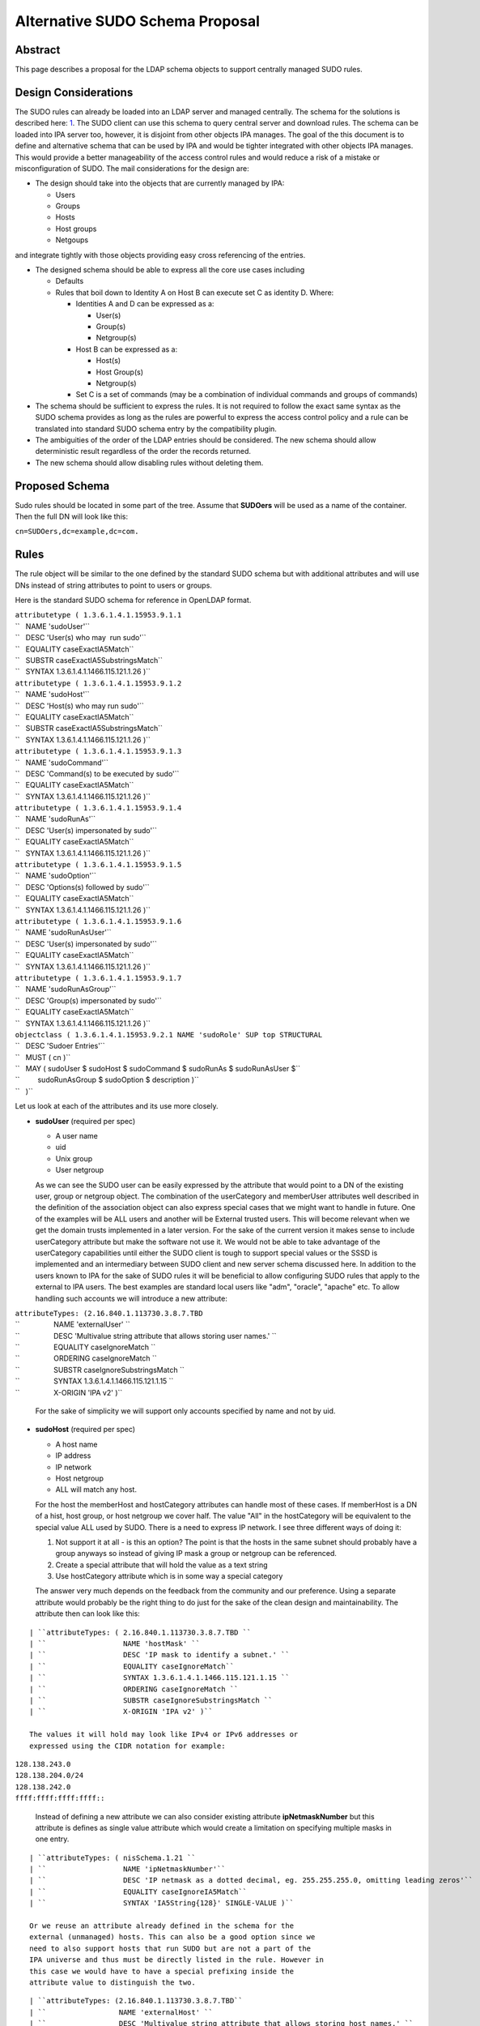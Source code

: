 

Alternative SUDO Schema Proposal
================================

Abstract
--------

This page describes a proposal for the LDAP schema objects to support
centrally managed SUDO rules.



Design Considerations
---------------------

The SUDO rules can already be loaded into an LDAP server and managed
centrally. The schema for the solutions is described here:
`1 <http://www.sudo.ws/sudo/sudoers.ldap.man.html>`__. The SUDO client
can use this schema to query central server and download rules. The
schema can be loaded into IPA server too, however, it is disjoint from
other objects IPA manages. The goal of the this document is to define
and alternative schema that can be used by IPA and would be tighter
integrated with other objects IPA manages. This would provide a better
manageability of the access control rules and would reduce a risk of a
mistake or misconfiguration of SUDO. The mail considerations for the
design are:

-  The design should take into the objects that are currently managed by
   IPA:

   -  Users
   -  Groups
   -  Hosts
   -  Host groups
   -  Netgoups

and integrate tightly with those objects providing easy cross
referencing of the entries.

-  The designed schema should be able to express all the core use cases
   including

   -  Defaults
   -  Rules that boil down to Identity A on Host B can execute set C as
      identity D. Where:

      -  Identities A and D can be expressed as a:

         -  User(s)
         -  Group(s)
         -  Netgroup(s)

      -  Host B can be expressed as a:

         -  Host(s)
         -  Host Group(s)
         -  Netgroup(s)

      -  Set C is a set of commands (may be a combination of individual
         commands and groups of commands)

-  The schema should be sufficient to express the rules. It is not
   required to follow the exact same syntax as the SUDO schema provides
   as long as the rules are powerful to express the access control
   policy and a rule can be translated into standard SUDO schema entry
   by the compatibility plugin.
-  The ambiguities of the order of the LDAP entries should be
   considered. The new schema should allow deterministic result
   regardless of the order the records returned.
-  The new schema should allow disabling rules without deleting them.



Proposed Schema
---------------

Sudo rules should be located in some part of the tree. Assume that
**SUDOers** will be used as a name of the container. Then the full DN
will look like this:

``cn=SUDOers,dc=example,dc=com.``

Rules
----------------------------------------------------------------------------------------------

The rule object will be similar to the one defined by the standard SUDO
schema but with additional attributes and will use DNs instead of string
attributes to point to users or groups.

Here is the standard SUDO schema for reference in OpenLDAP format.

| ``attributetype ( 1.3.6.1.4.1.15953.9.1.1``
| ``   NAME 'sudoUser'``
| ``   DESC 'User(s) who may  run sudo'``
| ``   EQUALITY caseExactIA5Match``
| ``   SUBSTR caseExactIA5SubstringsMatch``
| ``   SYNTAX 1.3.6.1.4.1.1466.115.121.1.26 )``
| ``attributetype ( 1.3.6.1.4.1.15953.9.1.2``
| ``   NAME 'sudoHost'``
| ``   DESC 'Host(s) who may run sudo'``
| ``   EQUALITY caseExactIA5Match``
| ``   SUBSTR caseExactIA5SubstringsMatch``
| ``   SYNTAX 1.3.6.1.4.1.1466.115.121.1.26 )``
| ``attributetype ( 1.3.6.1.4.1.15953.9.1.3``
| ``   NAME 'sudoCommand'``
| ``   DESC 'Command(s) to be executed by sudo'``
| ``   EQUALITY caseExactIA5Match``
| ``   SYNTAX 1.3.6.1.4.1.1466.115.121.1.26 )``
| ``attributetype ( 1.3.6.1.4.1.15953.9.1.4``
| ``   NAME 'sudoRunAs'``
| ``   DESC 'User(s) impersonated by sudo'``
| ``   EQUALITY caseExactIA5Match``
| ``   SYNTAX 1.3.6.1.4.1.1466.115.121.1.26 )``
| ``attributetype ( 1.3.6.1.4.1.15953.9.1.5``
| ``   NAME 'sudoOption'``
| ``   DESC 'Options(s) followed by sudo'``
| ``   EQUALITY caseExactIA5Match``
| ``   SYNTAX 1.3.6.1.4.1.1466.115.121.1.26 )``
| ``attributetype ( 1.3.6.1.4.1.15953.9.1.6``
| ``   NAME 'sudoRunAsUser'``
| ``   DESC 'User(s) impersonated by sudo'``
| ``   EQUALITY caseExactIA5Match``
| ``   SYNTAX 1.3.6.1.4.1.1466.115.121.1.26 )``
| ``attributetype ( 1.3.6.1.4.1.15953.9.1.7``
| ``   NAME 'sudoRunAsGroup'``
| ``   DESC 'Group(s) impersonated by sudo'``
| ``   EQUALITY caseExactIA5Match``
| ``   SYNTAX 1.3.6.1.4.1.1466.115.121.1.26 )``
| ``objectclass ( 1.3.6.1.4.1.15953.9.2.1 NAME 'sudoRole' SUP top STRUCTURAL``
| ``   DESC 'Sudoer Entries'``
| ``   MUST ( cn )``
| ``   MAY ( sudoUser $ sudoHost $ sudoCommand $ sudoRunAs $ sudoRunAsUser $``
| ``         sudoRunAsGroup $ sudoOption $ description )``
| ``   )``

Let us look at each of the attributes and its use more closely.

-  **sudoUser** (required per spec)

   -  A user name
   -  uid
   -  Unix group
   -  User netgroup

   As we can see the SUDO user can be easily expressed by the attribute
   that would point to a DN of the existing user, group or netgroup
   object. The combination of the userCategory and memberUser attributes
   well described in the definition of the association object can also
   express special cases that we might want to handle in future. One of
   the examples will be ALL users and another will be External trusted
   users. This will become relevant when we get the domain trusts
   implemented in a later version. For the sake of the current version
   it makes sense to include userCategory attribute but make the
   software not use it. We would not be able to take advantage of the
   userCategory capabilities until either the SUDO client is tough to
   support special values or the SSSD is implemented and an intermediary
   between SUDO client and new server schema discussed here.
   In addition to the users known to IPA for the sake of SUDO rules it
   will be beneficial to allow configuring SUDO rules that apply to the
   external to IPA users. The best examples are standard local users
   like "adm", "oracle", "apache" etc. To allow handling such accounts
   we will introduce a new attribute:

| ``attributeTypes: (2.16.840.1.113730.3.8.7.TBD``
| ``                 NAME 'externalUser' ``
| ``                 DESC 'Multivalue string attribute that allows storing user names.' ``
| ``                 EQUALITY caseIgnoreMatch ``
| ``                 ORDERING caseIgnoreMatch ``
| ``                 SUBSTR caseIgnoreSubstringsMatch ``
| ``                 SYNTAX 1.3.6.1.4.1.1466.115.121.1.15 ``
| ``                 X-ORIGIN 'IPA v2' )``

   For the sake of simplicity we will support only accounts specified by
   name and not by uid.

-  **sudoHost** (required per spec)

   -  A host name
   -  IP address
   -  IP network
   -  Host netgroup
   -  ALL will match any host.

   For the host the memberHost and hostCategory attributes can handle
   most of these cases. If memberHost is a DN of a hist, host group, or
   host netgroup we cover half. The value "All" in the hostCategory will
   be equivalent to the special value ALL used by SUDO. There is a need
   to express IP network. I see three different ways of doing it:

   #. Not support it at all - is this an option? The point is that the
      hosts in the same subnet should probably have a group anyways so
      instead of giving IP mask a group or netgroup can be referenced.
   #. Create a special attribute that will hold the value as a text
      string
   #. Use hostCategory attribute which is in some way a special category

   The answer very much depends on the feedback from the community and
   our preference.
   Using a separate attribute would probably be the right thing to do
   just for the sake of the clean design and maintainability.
   The attribute then can look like this:

::

   | ``attributeTypes: ( 2.16.840.1.113730.3.8.7.TBD ``
   | ``                  NAME 'hostMask' ``
   | ``                  DESC 'IP mask to identify a subnet.' ``
   | ``                  EQUALITY caseIgnoreMatch``
   | ``                  SYNTAX 1.3.6.1.4.1.1466.115.121.1.15 ``
   | ``                  ORDERING caseIgnoreMatch ``
   | ``                  SUBSTR caseIgnoreSubstringsMatch ``
   | ``                  X-ORIGIN 'IPA v2' )``

   The values it will hold may look like IPv4 or IPv6 addresses or
   expressed using the CIDR notation for example:

| ``128.138.243.0``
| ``128.138.204.0/24``
| ``128.138.242.0``
| ``ffff:ffff:ffff:ffff::``

   Instead of defining a new attribute we can also consider existing
   attribute **ipNetmaskNumber** but this attribute is defines as single
   value attribute which would create a limitation on specifying
   multiple masks in one entry.

::

   | ``attributeTypes: ( nisSchema.1.21 ``
   | ``                  NAME 'ipNetmaskNumber'``
   | ``                  DESC 'IP netmask as a dotted decimal, eg. 255.255.255.0, omitting leading zeros'``
   | ``                  EQUALITY caseIgnoreIA5Match``
   | ``                  SYNTAX 'IA5String{128}' SINGLE-VALUE )``

   Or we reuse an attribute already defined in the schema for the
   external (unmanaged) hosts. This can also be a good option since we
   need to also support hosts that run SUDO but are not a part of the
   IPA universe and thus must be directly listed in the rule. However in
   this case we would have to have a special prefixing inside the
   attribute value to distinguish the two.

::

   | ``attributeTypes: (2.16.840.1.113730.3.8.7.TBD``
   | ``                 NAME 'externalHost' ``
   | ``                 DESC 'Multivalue string attribute that allows storing host names.' ``
   | ``                 EQUALITY caseIgnoreMatch ``
   | ``                 ORDERING caseIgnoreMatch ``
   | ``                 SUBSTR caseIgnoreSubstringsMatch ``
   | ``                 SYNTAX 1.3.6.1.4.1.1466.115.121.1.15 ``
   | ``                 X-ORIGIN 'IPA v2' )``

   After a brief evaluation I suggest including both attributes. The
   **externalHost** for external names not otherwise managed by the
   system and the **hostMask** for the net mask or subnet specification
   as define by SUDO syntax. The management plugin should implement
   strict syntax checking rules to make sure that this string has the
   right format and matches the expectation. When synthesizing entries
   the compat plugin will take the value of this attribute verbatim, add
   a prefix and stick into the outgoing attribute. No syntax checking
   will be performed.

-  **sudoCommand** (required per spec)

   According to SODO manual this is: a Unix command with optional
   command line arguments, potentially including globbing characters
   (aka wild cards). The special value ALL will match any command. If a
   command is prefixed with an exclamation point '!', the user will be
   prohibited from running that command.
   There are several important ideas that worth discussing regarding the
   commands in a rule.

-  

   -  We can use the commands in the same way as SUDO uses this
      attribute, however this does not to seem to be the most efficient
      way.
   -  We can create a special object class to store commands and a
      special object class to store groups of commands. This would allow
      defining a set of the commands once, grouping them in a logical
      way and making a rule reference a DN of a group of commands as
      well as individual commands directly if needed. It can be a mixed
      bag of both. It also leads to a more controversial idea of not
      allowing negation of the commands on per command basis but rather
      a negation of the whole rule. Unfortunately this does not work
      since SUDO utility has an issue with matching multiple records.
      The problem is that if there is an allow and deny rule that can be
      matched there is no guarantee which one would come first to the
      client. SUDO does not take this into account and does not check
      deny rules first. To account for this complication we would have
      to allow deny and allow commands in one rule. For this we will
      have two similar attributes. One will be the pointer to the
      commands or groups of commands that are allowed by the rule and
      other attribute will be the pointer to the denied commands or
      groups of commands.

      It seems that if the rules are defined following this paradigm the
      conversion of the proposed schema into a legacy schema via compat
      plugin would still produce a set of rules that old clients will be
      able to deal with. The proposed approach much better structures
      the access control policies for the advantage of the administrator
      (he can easier see who can do what) and future use for the times
      when SUDO is enhanced to offload the decision making to a plugin
      that will be capable of directly or indirectly (most likely via
      SSSD) access the new schema and take advantage of its structure.
      However it does not make much sense to allow nested groups of the
      commands at least originally. The nested group support comes with
      cost. It is not clear if there is or will be a requirement to
      support nested groups of commands in SUDO rules. So for the first
      implementation we will assume that the nested groups support for
      commands is not required.
      Command and command group objects will have ipaUniqueID attribute
      to allow easy changing of the commands or group names to avoid
      costly subtree renames. However we will use the cn too as the UI
      displays the names rather than IDs.
      Category of the commands will be added to denote classes of the
      commands. For the first implementation only "all" will be
      supported. The logic of handling the member command attributes and
      category attributes should be the following:

         If no memberAllowCmd, memberDenyCmd or cmdCategory attribute is
         specified - no command is allowed
         If cmdCategory is specified (the only supported value so far is
         "all")

            The memberAllowCmd is ignored
            If memberDenyCmd is specified it defines commands or groups
            of the commands that are not allowed while all the rest are
            allowed by the category attribute.

         If cmdCategory is not specified

            If memberAllowCmd is specified it defines commands or groups
            of the commands that are allowed
            If memberDenyCmd is specified it defines commands or groups
            of the commands that are not allowed

      The SUDO commands will be stored in the cn=SUDOcmd,dc=...
      container while the sudo groups will be stored in the
      cn=SUDOcmdgrp,dc=... container.

::

   | ``objectClasses: (2.16.840.1.113730.3.8.8.TBD ``
   | ``                NAME 'ipaSudoCmd' ``
   | ``                DESC 'IPA object class for SUDO command'``
   | ``                STRUCTURAL ``
   | ``                MUST ( ipaUniqueID $ sudoCmd ) ``
   | ``                MAY  ( memberOf $ description ) ``
   | ``                X-ORIGIN 'IPA v2' )``
   | ``objectClasses: (2.16.840.1.113730.3.8.8.TBD ``
   | ``                NAME 'ipaSudoCmdGrp' ``
   | ``                DESC 'IPA object class to store groups of SUDO commands' ``
   | ``                SUP groupOfNames ``
   | ``                MUST ( ipaUniqueID )``
   | ``                STRUCTURAL``
   | ``                X-ORIGIN 'IPA v2' )``
   | `` ``
   | ``attributeTypes: (2.16.840.1.113730.3.8.7.TBD``
   | ``                 NAME 'sudoCmd'``
   | ``                 DESC 'Command(s) to be executed by sudo'``
   | ``                 EQUALITY caseExactMatch ``
   | ``                 ORDERING caseExactMatch ``
   | ``                 SUBSTR caseExactSubstringsMatch ``
   | ``                 SYNTAX 1.3.6.1.4.1.1466.115.121.1.15``
   | ``                 X-ORIGIN 'IPA v2' )``

   | ``attributeTypes: (2.16.840.1.113730.3.8.7.TBD ``
   | ``                 NAME 'memberAllowCmd' ``
   | ``                 DESC 'Reference to a command or group of the commands.' ``
   | ``                 SUP distinguishedName ``
   | ``                 EQUALITY distinguishedNameMatch ``
   | ``                 ORDERING distinguishedNameMatch ``
   | ``                 SUBSTR distinguishedNameMatch ``
   | ``                 SYNTAX 1.3.6.1.4.1.1466.115.121.1.12 ``
   | ``                 X-ORIGIN 'IPA v2' )``
   | ``attributeTypes: (2.16.840.1.113730.3.8.7.TBD ``
   | ``                 NAME 'memberDenyCmd' ``
   | ``                 DESC 'Reference to a command or group of the commands.' ``
   | ``                 SUP distinguishedName ``
   | ``                 EQUALITY distinguishedNameMatch ``
   | ``                 ORDERING distinguishedNameMatch ``
   | ``                 SUBSTR distinguishedNameMatch ``
   | ``                 SYNTAX 1.3.6.1.4.1.1466.115.121.1.12 ``
   | ``                 X-ORIGIN 'IPA v2' )``
   | ``attributeTypes: (2.16.840.1.113730.3.8.7.TBD ``
   | ``                 NAME 'cmdCategory' ``
   | ``                 DESC 'Additional classification for commands' ``
   | ``                 EQUALITY caseIgnoreMatch ``
   | ``                 ORDERING caseIgnoreMatch ``
   | ``                 SUBSTR caseIgnoreSubstringsMatch ``
   | ``                 SYNTAX 1.3.6.1.4.1.1466.115.121.1.15 X-ORIGIN 'IPA v2' )``

-  **sudoOption** (optional per spec)

   This attribute is used for two purposes - first to define the default
   options that apply to all SUDO rules and secondarily to be able to
   override specific options in the specific rules. It does not make
   sense to change something in comparison to the standard SUDO schema
   for this attribute so we will define and analogous attribute of the
   same type.

::

   | ``attributetype ( 2.16.840.1.113730.3.8.7.TBD``
   | ``                NAME 'ipaSudoOpt'``
   | ``                DESC 'Options(s) followed by sudo'``
   | ``                EQUALITY caseExactIA5Match``
   | ``                SYNTAX 1.3.6.1.4.1.1466.115.121.1.26 )``

-  **sudoRunAs** - is deprecated

-  **sudoRunAsUser** & **sudoRunAsGroup** (optional per spec)

   -  User

      -  A user name or uid that commands may be run as
      -  Unix group that contains a list of users that commands may be
         run as
      -  User netgroup that contains a list of users that commands may
         be run as.
      -  The special value ALL will match any user.

   -  Group (defines the gid of the group the command will be run as)

      -  A Unix group or gid that commands may be run as.
      -  The special value ALL will match any group.

   The run as functionality is very complex requires several multiple
   attributes to do it cleanly. First of all there should be a way to
   point to and existing IPA managed users, groups or netgroups that
   aggregate uses the command can be run as. To point to those objects
   we need a DN style attribute.

::

   | ``attributeTypes: (2.16.840.1.113730.3.8.7.TBD ``
   | ``                 NAME 'ipaSudoRunAs' ``
   | ``                 DESC 'Reference to a user or group that the commands can be run as.' ``
   | ``                 SUP memberUser``
   | ``                 X-ORIGIN 'IPA v2' )``

   Secondarily we need to allow the sudo commands to be run as users
   that are not managed.

::

   | ``attributeTypes: (2.16.840.1.113730.3.8.7.TBD ``
   | ``                 NAME 'ipaSudoRunAsExtUser' ``
   | ``                 DESC 'Multivalue string attribute that allows storing user name the command can be run as' ``
   | ``                 EQUALITY caseIgnoreMatch ``
   | ``                 ORDERING caseIgnoreMatch ``
   | ``                 SUBSTR caseIgnoreSubstringsMatch ``
   | ``                 SYNTAX 1.3.6.1.4.1.1466.115.121.1.15 ``
   | ``                 X-ORIGIN 'IPA v2' )``

   We will not support referencing external users by the uid only by
   login name.

   Lastly we need to support an option to run as any user. This can be
   accomplished by using a special value "ALL" in the
   "ipaSudoRunAsExtUser" attribute. The draback of this solution is that
   it potentially creates a naming collision between a local user named
   "all" and this spacial value. it also introduces special processing
   and handling of the attribute.
   Alternatively we can create a special attribute similar to the
   userCategory attribute in the association object to express notion of
   "all" users or all "external users" or "all trusted users" etc.
   Though it is a very corner case and this approach seems a bit an
   overkill it allows a cleaner and consistent logic across the board of
   how we handle user entries in the system as a whole.


::
   
   | ``attributeTypes: (2.16.840.1.113730.3.8.7.TBD``
   | ``                 NAME 'ipaSudoRunAsUserCategory' ``
   | ``                 DESC 'Additional classification for users' ``
   | ``                 SUP userCategory``
   | ``                 X-ORIGIN 'IPA v2' )``

   The only value that will be supported so far is "all".

   For the run as group we will need to have very similar handling.

::

   | ``attributeTypes: (2.16.840.1.113730.3.8.7.TBD ``
   | ``                 NAME 'ipaSudoRunAsGroup' ``
   | ``                 DESC 'Reference to group that the commands can be run as.' ``
   | ``                 SUP memberUser``
   | ``                 X-ORIGIN 'IPA v2' )``

   | ``attributeTypes: (2.16.840.1.113730.3.8.7.TBD ``
   | ``                 NAME 'ipaSudoRunAsExtGroup' ``
   | ``                 DESC 'Multivalue string attribute that allows storing group name the command can be run as' ``
   | ``                 EQUALITY caseIgnoreMatch ``
   | ``                 ORDERING caseIgnoreMatch ``
   | ``                 SUBSTR caseIgnoreSubstringsMatch ``
   | ``                 SYNTAX 1.3.6.1.4.1.1466.115.121.1.15 ``
   | ``                 X-ORIGIN 'IPA v2' )``

   We will not support referencing external groups by the gid only by
   group name.

::

   | ``attributeTypes: (2.16.840.1.113730.3.8.7.TBD``
   | ``                 NAME 'ipaSudoRunAsGroupCategory' ``
   | ``                 DESC 'Additional classification for groups' ``
   | ``                 SUP userCategory``
   | ``                 X-ORIGIN 'IPA v2' )``



SUDO rules and HBAC rules
----------------------------------------------------------------------------------------------

When a user invokes SUDO he needs to authenticate. On the managed hosts
the SSSD will do the access control enforcement for those
authentications using HBAC rules. If the authentication is not allowed
the SUDO command will fail with the authentication error. This need to
be avoided. Different proposals have been considered. Some were colling
for some kind of the automatic (using a DS managed entry plugin) or less
automatic (using a special management plugin) solution. Both of these
solutions might cause many unwanted HBAC entries to be created in the
system significantly reducing its manageability. After a thorough
evaluation we came to the conclusion that the best approach would be to
add several special preloaded entries that will help to over come the
SUDO authentication problem.

-  First we will create a special service group named "SUDO".
-  This service group will have two services "sudo" and "sudo-i"
-  We will add a disabled allow HBAC rule for all users and on all hosts
   referencing this service group. It will be to administrator to enable
   it if he is planning to manage SUDO with IPA. Alternatively the
   administrator will be able to add other more granular access rules at
   his discretion.

The pre configured data template will look like this:

::

   | ``dn: cn=SUDO,cn=hbacservicegroups,cn=accounts,$SUFFIX``
   | ``changetype: add``
   | ``objectClass: ipaobject``
   | ``objectClass: ipahbacservicegroup``
   | ``objectClass: nestedGroup``
   | ``objectClass: groupOfNames``
   | ``objectClass: top``
   | ``cn: SUDO``
   | ``description: Default group of SUDO related services``
   | ``dn: cn=sudo,cn=hbacservices,cn=accounts,$SUFFIX``
   | ``changetype: add``
   | ``objectClass: ipaobject``
   | ``objectClass: ipahbacservice``
   | ``cn: sudo``
   | ``memberOf:'cn=SUDO,cn=hbacservicegroups,cn=accounts,$SUFFIX'``
   | ``description: Login service for sudo``
   | ``dn: cn=sudo-i,cn=hbacservices,cn=accounts,$SUFFIX``
   | ``changetype: add``
   | ``objectClass: ipaobject``
   | ``objectClass: ipahbacservice``
   | ``cn: sudo-i``
   | ``memberOf:'cn=SUDO,cn=hbacservicegroups,cn=accounts,$SUFFIX'``
   | ``description: Login service for sudo-i``

   | ``dn: cn=SUDO Login,cn=hbac,cn=accounts,$SUFFIX``
   | ``changetype add``
   | ``objectClass: top``
   | ``objectClass: ipaAssociation``
   | ``objectClass: ipaHBACRule``
   | ``cn: SUDO Login``
   | ``description: Default HBAC rule to allow authentication via SUDO commands.``
   | ``ipaEnabledFlag: false``
   | ``accessRuleType: allow``
   | ``userCategory: all``
   | ``hostCategory: all``
   | ``sourceHostCategory: all``
   | ``memberService: 'cn=SUDO,cn=hbacservicegroups,cn=accounts,$SUFFIX'``

If we realize that we need a more tight coupling between the SUDO and
HBAC rules we will implement them later based on the feedback from the
community.

Defaults
----------------------------------------------------------------------------------------------

As in the standard SUDO schema the "default" options will be represented
by the same rule object but with a special name: cn=defaults. This
allows to maintain consistency in the lookups between old and new
schema.

Summary
----------------------------------------------------------------------------------------------

To summarize the schema for the new SUDO rule object will look like
this:

Existing objects already defined in the IPA schema:

::

   | ``attributeTypes: (2.16.840.1.113730.3.8.3.1 ``
   | ``                 NAME 'ipaUniqueID' ``
   | ``                 DESC 'Unique identifier' ``
   | ``                 EQUALITY caseIgnoreMatch ``
   | ``                 ORDERING caseIgnoreMatch ``
   | ``                 SUBSTR caseIgnoreSubstringsMatch ``
   | ``                 SYNTAX 1.3.6.1.4.1.1466.115.121.1.15 ``
   | ``                 X-ORIGIN 'IPA v2' )``
   | ``attributeTypes: (2.16.840.1.113730.3.8.3.5 ``
   | ``                 NAME 'memberUser' ``
   | ``                 DESC 'Reference to a principal that performs an action (usually user).' ``
   | ``                 SUP distinguishedName ``
   | ``                 EQUALITY distinguishedNameMatch ``
   | ``                 ORDERING distinguishedNameMatch ``
   | ``                 SUBSTR distinguishedNameMatch SYNTAX 1.3.6.1.4.1.1466.115.121.1.12 ``
   | ``                 X-ORIGIN 'IPA v2' )``
   | ``attributeTypes: (2.16.840.1.113730.3.8.3.6 ``
   | ``                 NAME 'userCategory' ``
   | ``                 DESC 'Additional classification for users' ``
   | ``                 EQUALITY caseIgnoreMatch ``
   | ``                 ORDERING caseIgnoreMatch ``
   | ``                 SUBSTR caseIgnoreSubstringsMatch ``
   | ``                 SYNTAX 1.3.6.1.4.1.1466.115.121.1.15 ``
   | ``                 X-ORIGIN 'IPA v2' )``
   | ``attributeTypes: (2.16.840.1.113730.3.8.3.7``
   | ``                 NAME 'memberHost' ``
   | ``                 DESC 'Reference to a device where the operation takes place (usually host).' ``
   | ``                 SUP distinguishedName ``
   | ``                 EQUALITY distinguishedNameMatch ``
   | ``                 ORDERING distinguishedNameMatch ``
   | ``                 SUBSTR distinguishedNameMatch ``
   | ``                 SYNTAX 1.3.6.1.4.1.1466.115.121.1.12 X-ORIGIN 'IPA v2' )``
   | ``attributeTypes: (2.16.840.1.113730.3.8.3.8 ``
   | ``                 NAME 'hostCategory' ``
   | ``                 DESC 'Additional classification for hosts' ``
   | ``                 EQUALITY caseIgnoreMatch ``
   | ``                 ORDERING caseIgnoreMatch ``
   | ``                 SUBSTR caseIgnoreSubstringsMatch ``
   | ``                 SYNTAX 1.3.6.1.4.1.1466.115.121.1.15 ``
   | ``                 X-ORIGIN 'IPA v2' )``
   | ``attributeTypes: (2.16.840.1.113730.3.8.3.9``
   | ``                 NAME 'ipaEnabledFlag' ``
   | ``                 DESC 'The flag to show if the association is active or should be ignored' ``
   | ``                 EQUALITY booleanMatch ``
   | ``                 ORDERING booleanMatch ``
   | ``                 SUBSTR booleanMatch ``
   | ``                 SYNTAX 1.3.6.1.4.1.1466.115.121.1.7 SINGLE-VALUE ``
   | ``                 X-ORIGIN 'IPA v2' )``
   | ``objectClasses: (2.16.840.1.113730.3.8.4.6 ``
   | ``                NAME 'ipaAssociation' ``
   | ``                ABSTRACT ``
   | ``                MUST ( ipaUniqueID    $ cn ) ``
   | ``                MAY  ( memberUser     $ userCategory $ ``
   | ``                       memberHost     $ hostCategory $ ``
   | ``                       ipaEnabledFlag $ description ) ``
   | ``                X-ORIGIN 'IPA v2' )``
   | ``attributeTypes: (2.16.840.1.113730.3.8.3.11``
   | ``                 NAME 'externalHost' ``
   | ``                 DESC 'Multivalue string attribute that allows storing host names.' ``
   | ``                 EQUALITY caseIgnoreMatch ``
   | ``                 ORDERING caseIgnoreMatch ``
   | ``                 SUBSTR caseIgnoreSubstringsMatch ``
   | ``                 SYNTAX 1.3.6.1.4.1.1466.115.121.1.15 ``
   | ``                 X-ORIGIN 'IPA v2' )``
   | ``objectClasses: (2.16.840.1.113730.3.8.4.3 ``
   | ``                NAME 'nestedGroup' ``
   | ``                DESC 'Group that supports nesting' ``
   | ``                SUP groupOfNames ``
   | ``                STRUCTURAL ``
   | ``                MAY memberOf ``
   | ``                X-ORIGIN 'IPA v2' )``
   | ``attributeTypes ( 2.16.840.1.113730.3.8.3.13 ``
   | ``                 NAME 'accessRuleType' ``
   | ``                 DESC 'The flag to represent if it is allow or deny rule.' ``
   | ``                 EQUALITY caseIgnoreMatch ``
   | ``                 ORDERING caseIgnoreMatch ``
   | ``                 SUBSTR caseIgnoreSubstringsMatch ``
   | ``                 SYNTAX 1.3.6.1.4.1.1466.115.121.1.15``
   | ``                 X-ORIGIN 'IPA v2')``
   | ``Note: valid values for accessRuleType are "allow" or "deny"``

New attributes and objects added by this design:

::

   | ``objectClasses: (2.16.840.1.113730.3.8.8.TBD ``
   | ``                NAME 'ipaSudoCmd' ``
   | ``                DESC 'IPA object class for SUDO command'``
   | ``                STRUCTURAL ``
   | ``                MUST ( ipaUniqueID $ sudoCmd ) ``
   | ``                MAY  ( memberOf $ description ) ``
   | ``                X-ORIGIN 'IPA v2' )``
   | ``objectClasses: (2.16.840.1.113730.3.8.8.TBD ``
   | ``                NAME 'ipaSudoCmdGrp' ``
   | ``                DESC 'IPA object class to store groups of SUDO commands' ``
   | ``                SUP groupOfNames ``
   | ``                MUST ( ipaUniqueID )``
   | ``                STRUCTURAL``
   | ``                X-ORIGIN 'IPA v2' )``
   | ``attributeTypes: (2.16.840.1.113730.3.8.7.TBD``
   | ``                 NAME 'sudoCmd'``
   | ``                 DESC 'Command(s) to be executed by sudo'``
   | ``                 EQUALITY caseExactMatch ``
   | ``                 ORDERING caseExactMatch ``
   | ``                 SUBSTR caseExactSubstringsMatch ``
   | ``                 SYNTAX 1.3.6.1.4.1.1466.115.121.1.15``
   | ``                 X-ORIGIN 'IPA v2' )``
   | ``attributeTypes: (2.16.840.1.113730.3.8.7.TBD ``
   | ``                 NAME 'memberAllowCmd' ``
   | ``                 DESC 'Reference to a command or group of the commands that are allowed by the rule.' ``
   | ``                 SUP distinguishedName ``
   | ``                 EQUALITY distinguishedNameMatch ``
   | ``                 ORDERING distinguishedNameMatch ``
   | ``                 SUBSTR distinguishedNameMatch ``
   | ``                 SYNTAX 1.3.6.1.4.1.1466.115.121.1.12 ``
   | ``                 X-ORIGIN 'IPA v2' )``
   | ``attributeTypes: (2.16.840.1.113730.3.8.7.TBD ``
   | ``                 NAME 'memberDenyCmd' ``
   | ``                 DESC 'Reference to a command or group of the commands that are denied by the rule.' ``
   | ``                 SUP distinguishedName ``
   | ``                 EQUALITY distinguishedNameMatch ``
   | ``                 ORDERING distinguishedNameMatch ``
   | ``                 SUBSTR distinguishedNameMatch ``
   | ``                 SYNTAX 1.3.6.1.4.1.1466.115.121.1.12 ``
   | ``                 X-ORIGIN 'IPA v2' )``
   | ``attributeTypes: (2.16.840.1.113730.3.8.7.TBD ``
   | ``                 NAME 'cmdCategory' ``
   | ``                 DESC 'Additional classification for commands' ``
   | ``                 EQUALITY caseIgnoreMatch ``
   | ``                 ORDERING caseIgnoreMatch ``
   | ``                 SUBSTR caseIgnoreSubstringsMatch ``
   | ``                 SYNTAX 1.3.6.1.4.1.1466.115.121.1.15 X-ORIGIN 'IPA v2' )``
   | ``attributetypes: (2.16.840.1.113730.3.8.7.TBD``
   | ``                 NAME 'externalUser' ``
   | ``                 DESC 'Multivalue string attribute that allows storing user names.' ``
   | ``                 EQUALITY caseIgnoreMatch ``
   | ``                 ORDERING caseIgnoreMatch ``
   | ``                 SUBSTR caseIgnoreSubstringsMatch ``
   | ``                 SYNTAX 1.3.6.1.4.1.1466.115.121.1.15 ``
   | ``                 X-ORIGIN 'IPA v2' )``
   | ``attributetypes: (2.16.840.1.113730.3.8.7.TBD``
   | ``                 NAME 'ipaSudoOpt'``
   | ``                 DESC 'Options(s) followed by sudo'``
   | ``                 EQUALITY caseExactIA5Match``
   | ``                 SYNTAX 1.3.6.1.4.1.1466.115.121.1.26 )``
   | ``attributeTypes: (2.16.840.1.113730.3.8.7.TBD ``
   | ``                 NAME 'ipaSudoRunAs' ``
   | ``                 DESC 'Reference to a user or group that the commands can be run as.' ``
   | ``                 SUP memberUser``
   | ``                 X-ORIGIN 'IPA v2' )``
   | ``attributeTypes: (2.16.840.1.113730.3.8.7.TBD ``
   | ``                 NAME 'ipaSudoRunAsExtUser' ``
   | ``                 DESC 'Multivalue string attribute that allows storing user name the command can be run as' ``
   | ``                 EQUALITY caseIgnoreMatch ``
   | ``                 ORDERING caseIgnoreMatch ``
   | ``                 SUBSTR caseIgnoreSubstringsMatch ``
   | ``                 SYNTAX 1.3.6.1.4.1.1466.115.121.1.15 ``
   | ``                 X-ORIGIN 'IPA v2' )``
   | ``attributeTypes: (2.16.840.1.113730.3.8.7.TBD``
   | ``                 NAME 'ipaSudoRunAsUserCategory' ``
   | ``                 DESC 'Additional classification for users' ``
   | ``                 SUP userCategory``
   | ``                 X-ORIGIN 'IPA v2' )``
   | ``attributeTypes: (2.16.840.1.113730.3.8.7.TBD ``
   | ``                 NAME 'ipaSudoRunAsGroup' ``
   | ``                 DESC 'Reference to group that the commands can be run as.' ``
   | ``                 SUP memberUser``
   | ``                 X-ORIGIN 'IPA v2' )``
   | ``attributeTypes: (2.16.840.1.113730.3.8.7.TBD ``
   | ``                 NAME 'ipaSudoRunAsExtGroup' ``
   | ``                 DESC 'Multivalue string attribute that allows storing group name the command can be run as' ``
   | ``                 EQUALITY caseIgnoreMatch ``
   | ``                 ORDERING caseIgnoreMatch ``
   | ``                 SUBSTR caseIgnoreSubstringsMatch ``
   | ``                 SYNTAX 1.3.6.1.4.1.1466.115.121.1.15 ``
   | ``                 X-ORIGIN 'IPA v2' )``
   | ``attributeTypes: (2.16.840.1.113730.3.8.7.TBD``
   | ``                 NAME 'ipaSudoRunAsGroupCategory' ``
   | ``                 DESC 'Additional classification for groups' ``
   | ``                 SUP userCategory``
   | ``                 X-ORIGIN 'IPA v2' )``
   | ``attributeTypes: (2.16.840.1.113730.3.8.7.TBD ``
   | ``                 NAME 'hostMask' ``
   | ``                 DESC 'IP mask to identify a subnet.' ``
   | ``                 EQUALITY caseIgnoreMatch``
   | ``                 SYNTAX 1.3.6.1.4.1.1466.115.121.1.15 ``
   | ``                 ORDERING caseIgnoreMatch ``
   | ``                 SUBSTR caseIgnoreSubstringsMatch ``
   | ``                 X-ORIGIN 'IPA v2' )``
   | ``objectClasses: (2.16.840.1.113730.3.8.8.TBD ``
   | ``                NAME 'ipaSudoRule' ``
   | ``                SUP ipaAssociation ``
   | ``                STRUCTURAL ``
   | ``                MAY ( externalUser $ ``
   | ``                      externalHost $ hostMask $ ``
   | ``                      memberAllowCmd $ memberDenyCmd $ cmdCategory $``
   | ``                      ipaSudoOpt $``
   | ``                      ipaSudoRunAs $ ipaSudoRunAsExtUser $ ipaSudoRunAsUserCategory $``
   | ``                      ipaSudoRunAsGroup $ ipaSudoRunAsExtGroup $ ipaSudoRunAsGroupCategory ) ``
   | ``                X-ORIGIN 'IPA v2' )``

Examples
----------------------------------------------------------------------------------------------

Default rule

| `` dn: ipaUniqueID=d4453480-cc53-11dd-ad8b-0800200c9a66,cn=SUDOers...``
| `` objectclass: top``
| `` objectclass: ipaAssociation``
| `` objectclass: ipaSudoRule``
| `` ipaUniqueID: d4453480-cc53-11dd-ad8b-0800200c9a66``
| `` cn: defaults``
| `` ipaSudoOpt: env_keep+=SSH_AUTH_SOCK``
| `` ipaSudoOpt: ...``
| `` ipaSudoOpt: ...``
| `` compatVisible: true``

A rule that denies specified users on the given machines to run su
command as a local root on centrally managed "superuser" account.

| `` dn: ipaUniqueID=d4453480-cc53-11dd-ad8b-0800200c9a66,cn=SUDOers...``
| `` objectclass: top``
| `` objectclass: ipaAssociation``
| `` objectclass: ipaSudoRule``
| `` ipaUniqueID: d4453480-cc53-11dd-ad8b-0800200c9a66``
| `` cn: defaults for virtual lab``
| `` compatVisible: true``
| `` memberHost: cn=VirtGuests,cn=hostgroups,cn=accounts,...``
| `` memberHost: fqdn=myhost.lab.com,cn=computers,cn=accounts,...``
| `` externalHost: lobby.workstation.external.com  ``
| `` hostMask: 128.138.204.0/24``
| `` memberUser: cn=sss,cn=users,cn=accounts,...``
| `` memberUser: cn=dpal,cn=users,cn=accounts,...``
| `` memberUser: cn=Engineering,cn=groups,cn=accounts,...``
| `` memberDenyCmd: f4453480-cc53-11dd-ad8b-0abc200c9a67,cn=SUDOcmd...``
| `` ipaSudoRunAsExtUser: root``
| `` ipaSudoRunAs: cn=superuser,cn=users,cn=accounts,...``
| `` dn: ipaUniqueID=f4453480-cc53-11dd-ad8b-0abc200c9a67,cn=SUDOcmd...``
| `` objectclass: top``
| `` objectclass: ipaSudoCmd``
| `` ipaUniqueID: f4453480-cc53-11dd-ad8b-0abc200c9a67``
| `` sudoCmd: /bin/su``



Why we must support netgroups in the SUDO rules?
----------------------------------------------------------------------------------------------

Current SUDO client when needs to evaluate whether user is allowed to
execute the command or not works the following way:

-  It downloads all LDAP rules that are applicable to this current user
-  Filters out the rules that do not apply to the host
-  Filters out the rules that do not apply to the command in question.

For the sake of the argument we are interested in step 2). The
deployments that centrally manage SUDO via LDAP do not put individual
hosts into each SUDO rule. Instead they create a netgroup consisting of
only hosts and reference it in the SUDO rule. Putting individual hosts
into the SUDO rules will be unmanageable. We can't do anything with the
SUDO client on all the platforms the customers are using SUDO on. We can
eventually solve it for Linux but not for existing Solaris, HP-UX, AIX
and other boxes. So the IPA server should be capable of:

-  Serving SUDO rules in the standard SUDO format since the client
   expects it this way (will be done via the compat plugin)
-  Allowing SUDO rules to have a netgroup name as a value in the
   synthesized sudoHost attribute
-  Serving netgroup information in the standard netgroup format defined
   by RFC 2307 (already done by the compat plugin)

Our original plan was to allow SUDO rule to point to the netgroup DN via
memberHost attribute. However later we realized that for easier
migration and compatibility it would be better to create a managed
netgroup entry for every host group automatically. So now we decided not
allow SUDO rule to point to the netgroup directly. Instead the compat
plugin will detect that whether host group has a shadow netgroup entry.
If it does it will use its name in the synthesized compatible SUDO rule,
otherwise it will expand the host group and stick member hosts directly
into the entry. The IPA server will automatically create netgoups for
host groups for years to come until the need need for the netgroups is
completely eliminated and admins would be able to turn it off. By that
time there will be no more need for the SUDO compat configuration.



Open questions
----------------------------------------------------------------------------------------------

-  Is it Ok to not allow specifying external users and groups by uid and
   gid?

   **Current plan is to not allow specifying users by uid and gid.**

-  Can we not support netgroups with memberUser attribute?

   **We will not support netgroups for users.**

-  What should we do about hostMask? Can we defer it?

   **We will defer it at least in the UI.**
